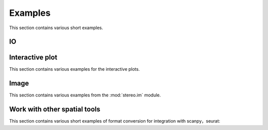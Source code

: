 Examples
============
This section contains various short examples.

IO
----------------------
.. nbgallery::

    Read_and_Write

Interactive plot
----------------------
This section contains various examples for the interactive plots.

.. nbgallery::

    interactive_cluster

Image
-----------------
This section contains various examples from the :mod:`stereo.im` module.

.. nbgallery::

    cell_segmentation
    tissue_cut

Work with other spatial tools
----------------------------
This section contains various short examples of format conversion for integration with scanpy，seurat:

.. nbgallery::

    FormatConversion
